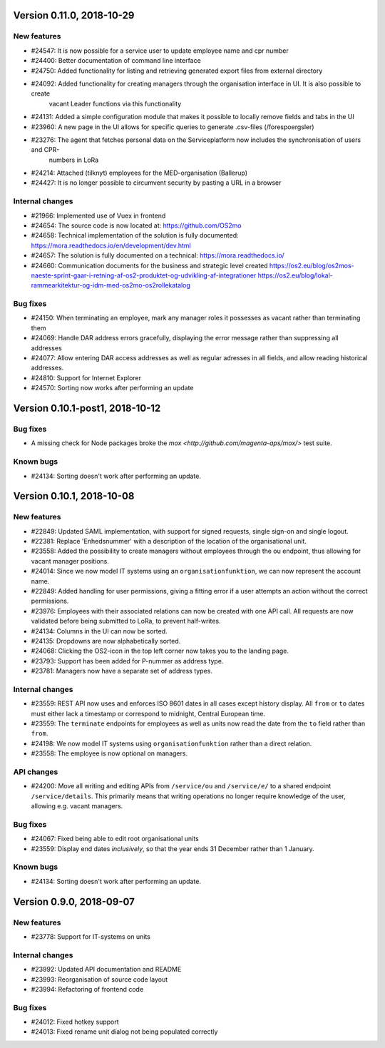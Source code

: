 Version 0.11.0, 2018-10-29
==========================

New features
------------
* #24547: It is now possible for a service user to update employee name and cpr number
* #24400: Better documentation of command line interface
* #24750: Added functionality for listing and retrieving generated export files from external directory
* #24092: Added functionality for creating managers through the organisation interface in UI. It is also possible to create 
          vacant Leader functions via this functionality
* #24131: Added a simple configuration module that makes it possible to locally remove fields and tabs in the UI
* #23960: A new page in the UI allows for specific queries to generate .csv-files (/forespoergsler)
* #23276: The agent that fetches personal data on the Serviceplatform now includes the synchronisation of users and CPR-
          numbers in LoRa
* #24214: Attached (tilknyt) employees for the MED-organisation (Ballerup)
* #24427: It is no longer possible to circumvent security by pasting a URL in a browser


Internal changes
----------------

* #21966: Implemented use of Vuex in frontend
* #24654: The source code is now located at: https://github.com/OS2mo
* #24658: Technical implementation of the solution is fully documented: https://mora.readthedocs.io/en/development/dev.html
* #24657: The solution is fully documented on a technical: https://mora.readthedocs.io/
* #24660: Communication documents for the business and strategic level created https://os2.eu/blog/os2mos-naeste-sprint-gaar-i-retning-af-os2-produktet-og-udvikling-af-integrationer https://os2.eu/blog/lokal-rammearkitektur-og-idm-med-os2mo-os2rollekatalog

Bug fixes
---------

* #24150: When terminating an employee, mark any manager roles it possesses as vacant rather than terminating them
* #24069: Handle DAR address errors gracefully, displaying the error message rather than suppressing all addresses
* #24077: Allow entering DAR access addresses as well as regular adresses in all fields, and allow reading historical addresses.
* #24810: Support for Internet Explorer
* #24570: Sorting now works after performing an update


Version 0.10.1-post1, 2018-10-12
================================

Bug fixes
---------

* A missing check for Node packages broke the `mox
  <http://github.com/magenta-aps/mox/>` test suite.

Known bugs
----------

* #24134: Sorting doesn't work after performing an update.


Version 0.10.1, 2018-10-08
==========================

New features
------------

* #22849: Updated SAML implementation, with support for signed requests,
  single sign-on and single logout.
* #22381: Replace 'Enhedsnummer' with a description of the location of the organisational unit.
* #23558: Added the possibility to create managers without employees through the ou endpoint, thus allowing for vacant manager positions.
* #24014: Since we now model IT systems using an
  ``organisationfunktion``, we can now represent the account name.
* #22849: Added handling for user permissions, giving a fitting error if a user attempts an action without the correct permissions.
* #23976: Employees with their associated relations can now be created with one API call. All requests are now validated before being submitted to LoRa, to prevent half-writes.
* #24134: Columns in the UI can now be sorted.
* #24135: Dropdowns are now alphabetically sorted.
* #24068: Clicking the OS2-icon in the top left corner now takes you to the landing page.
* #23793: Support has been added for P-nummer as address type.
* #23781: Managers now have a separate set of address types.

Internal changes
----------------

* #23559: REST API now uses and enforces ISO 8601 dates in all cases
  except history display. All ``from`` or ``to`` dates must either
  lack a timestamp or correspond to midnight, Central European time.
* #23559: The ``terminate`` endpoints for employees as well as units
  now read the date from the ``to`` field rather than ``from``.
* #24198: We now model IT systems using ``organisationfunktion``
  rather than a direct relation.
* #23558: The employee is now optional on managers.

API changes
-----------

* #24200: Move all writing and editing APIs from ``/service/ou`` and
  ``/service/e/`` to a shared endpoint ``/service/details``. This
  primarily means that writing operations no longer require knowledge of the
  user, allowing e.g. vacant managers.

Bug fixes
---------

* #24067: Fixed being able to edit root organisational units
* #23559: Display end dates *inclusively*, so that the year ends 31
  December rather than 1 January.

Known bugs
----------

* #24134: Sorting doesn't work after performing an update.

Version 0.9.0, 2018-09-07
=========================

New features
------------

* #23778: Support for IT-systems on units
  
Internal changes
----------------

* #23992: Updated API documentation and README
* #23993: Reorganisation of source code layout
* #23994: Refactoring of frontend code

Bug fixes
---------

* #24012: Fixed hotkey support
* #24013: Fixed rename unit dialog not being populated correctly
